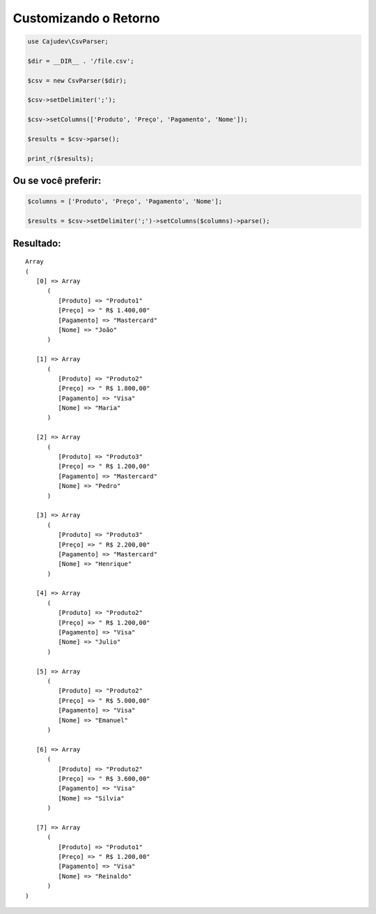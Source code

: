 ======================
Customizando o Retorno
======================

.. code:: php

   use Cajudev\CsvParser;

   $dir = __DIR__ . '/file.csv';

   $csv = new CsvParser($dir);

   $csv->setDelimiter(';');

   $csv->setColumns(['Produto', 'Preço', 'Pagamento', 'Nome']);

   $results = $csv->parse();

   print_r($results);

Ou se você preferir:
--------------------

.. code:: php

   $columns = ['Produto', 'Preço', 'Pagamento', 'Nome'];

   $results = $csv->setDelimiter(';')->setColumns($columns)->parse();

Resultado:
----------

.. parsed-literal::

      Array
      (
         [0] => Array
            (
               [Produto] => "Produto1"
               [Preço] => " R$ 1.400,00"
               [Pagamento] => "Mastercard"
               [Nome] => "João"
            )

         [1] => Array
            (
               [Produto] => "Produto2"
               [Preço] => " R$ 1.800,00"
               [Pagamento] => "Visa"
               [Nome] => "Maria"
            )

         [2] => Array
            (
               [Produto] => "Produto3"
               [Preço] => " R$ 1.200,00"
               [Pagamento] => "Mastercard"
               [Nome] => "Pedro"
            )

         [3] => Array
            (
               [Produto] => "Produto3"
               [Preço] => " R$ 2.200,00"
               [Pagamento] => "Mastercard"
               [Nome] => "Henrique"
            )

         [4] => Array
            (
               [Produto] => "Produto2"
               [Preço] => " R$ 1.200,00"
               [Pagamento] => "Visa"
               [Nome] => "Julio"
            )

         [5] => Array
            (
               [Produto] => "Produto2"
               [Preço] => " R$ 5.000,00"
               [Pagamento] => "Visa"
               [Nome] => "Emanuel"
            )

         [6] => Array
            (
               [Produto] => "Produto2"
               [Preço] => " R$ 3.600,00"
               [Pagamento] => "Visa"
               [Nome] => "Silvia"
            )

         [7] => Array
            (
               [Produto] => "Produto1"
               [Preço] => " R$ 1.200,00"
               [Pagamento] => "Visa"
               [Nome] => "Reinaldo"
            )
      )